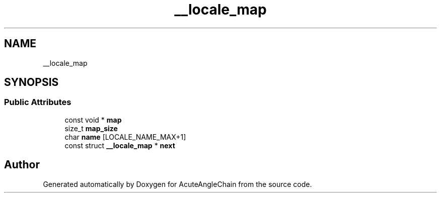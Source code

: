 .TH "__locale_map" 3 "Sun Jun 3 2018" "AcuteAngleChain" \" -*- nroff -*-
.ad l
.nh
.SH NAME
__locale_map
.SH SYNOPSIS
.br
.PP
.SS "Public Attributes"

.in +1c
.ti -1c
.RI "const void * \fBmap\fP"
.br
.ti -1c
.RI "size_t \fBmap_size\fP"
.br
.ti -1c
.RI "char \fBname\fP [LOCALE_NAME_MAX+1]"
.br
.ti -1c
.RI "const struct \fB__locale_map\fP * \fBnext\fP"
.br
.in -1c

.SH "Author"
.PP 
Generated automatically by Doxygen for AcuteAngleChain from the source code\&.
